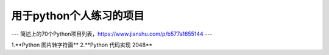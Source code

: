 ====
用于python个人练习的项目
====
---
简述上的70个Python项目列表，https://www.jianshu.com/p/b577a1655144
---

1.**Python 图片转字符画**
2.**Python 代码实现 2048**